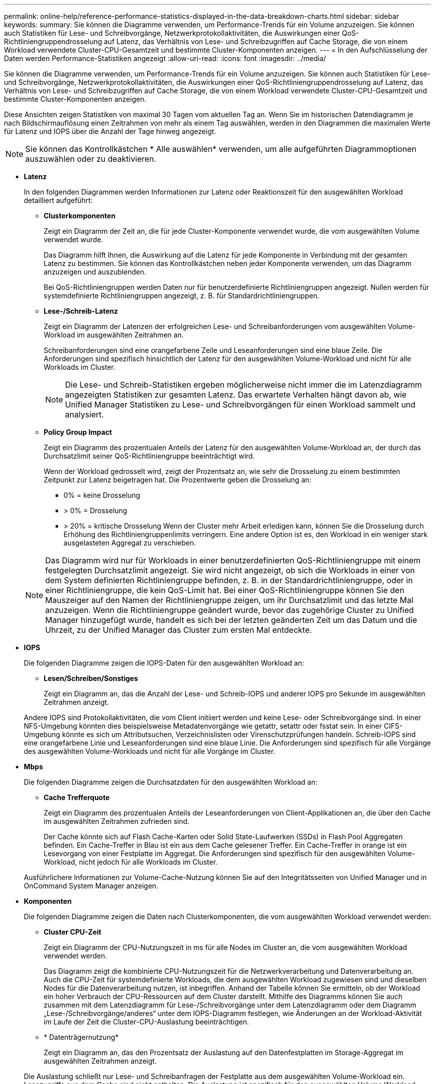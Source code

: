 ---
permalink: online-help/reference-performance-statistics-displayed-in-the-data-breakdown-charts.html 
sidebar: sidebar 
keywords:  
summary: Sie können die Diagramme verwenden, um Performance-Trends für ein Volume anzuzeigen. Sie können auch Statistiken für Lese- und Schreibvorgänge, Netzwerkprotokollaktivitäten, die Auswirkungen einer QoS-Richtliniengruppendrosselung auf Latenz, das Verhältnis von Lese- und Schreibzugriffen auf Cache Storage, die von einem Workload verwendete Cluster-CPU-Gesamtzeit und bestimmte Cluster-Komponenten anzeigen. 
---
= In den Aufschlüsselung der Daten werden Performance-Statistiken angezeigt
:allow-uri-read: 
:icons: font
:imagesdir: ../media/


[role="lead"]
Sie können die Diagramme verwenden, um Performance-Trends für ein Volume anzuzeigen. Sie können auch Statistiken für Lese- und Schreibvorgänge, Netzwerkprotokollaktivitäten, die Auswirkungen einer QoS-Richtliniengruppendrosselung auf Latenz, das Verhältnis von Lese- und Schreibzugriffen auf Cache Storage, die von einem Workload verwendete Cluster-CPU-Gesamtzeit und bestimmte Cluster-Komponenten anzeigen.

Diese Ansichten zeigen Statistiken von maximal 30 Tagen vom aktuellen Tag an. Wenn Sie im historischen Datendiagramm je nach Bildschirmauflösung einen Zeitrahmen von mehr als einem Tag auswählen, werden in den Diagrammen die maximalen Werte für Latenz und IOPS über die Anzahl der Tage hinweg angezeigt.

[NOTE]
====
Sie können das Kontrollkästchen * Alle auswählen* verwenden, um alle aufgeführten Diagrammoptionen auszuwählen oder zu deaktivieren.

====
* *Latenz*
+
In den folgenden Diagrammen werden Informationen zur Latenz oder Reaktionszeit für den ausgewählten Workload detailliert aufgeführt:

+
** *Clusterkomponenten*
+
Zeigt ein Diagramm der Zeit an, die für jede Cluster-Komponente verwendet wurde, die vom ausgewählten Volume verwendet wurde.

+
Das Diagramm hilft Ihnen, die Auswirkung auf die Latenz für jede Komponente in Verbindung mit der gesamten Latenz zu bestimmen. Sie können das Kontrollkästchen neben jeder Komponente verwenden, um das Diagramm anzuzeigen und auszublenden.

+
Bei QoS-Richtliniengruppen werden Daten nur für benutzerdefinierte Richtliniengruppen angezeigt. Nullen werden für systemdefinierte Richtliniengruppen angezeigt, z. B. für Standardrichtliniengruppen.

** *Lese-/Schreib-Latenz*
+
Zeigt ein Diagramm der Latenzen der erfolgreichen Lese- und Schreibanforderungen vom ausgewählten Volume-Workload im ausgewählten Zeitrahmen an.

+
Schreibanforderungen sind eine orangefarbene Zeile und Leseanforderungen sind eine blaue Zeile. Die Anforderungen sind spezifisch hinsichtlich der Latenz für den ausgewählten Volume-Workload und nicht für alle Workloads im Cluster.

+
[NOTE]
====
Die Lese- und Schreib-Statistiken ergeben möglicherweise nicht immer die im Latenzdiagramm angezeigten Statistiken zur gesamten Latenz. Das erwartete Verhalten hängt davon ab, wie Unified Manager Statistiken zu Lese- und Schreibvorgängen für einen Workload sammelt und analysiert.

====
** *Policy Group Impact*
+
Zeigt ein Diagramm des prozentualen Anteils der Latenz für den ausgewählten Volume-Workload an, der durch das Durchsatzlimit seiner QoS-Richtliniengruppe beeinträchtigt wird.

+
Wenn der Workload gedrosselt wird, zeigt der Prozentsatz an, wie sehr die Drosselung zu einem bestimmten Zeitpunkt zur Latenz beigetragen hat. Die Prozentwerte geben die Drosselung an:

+
*** 0% = keine Drosselung
*** > 0% = Drosselung
*** > 20% = kritische Drosselung Wenn der Cluster mehr Arbeit erledigen kann, können Sie die Drosselung durch Erhöhung des Richtliniengruppenlimits verringern. Eine andere Option ist es, den Workload in ein weniger stark ausgelasteten Aggregat zu verschieben.




+
[NOTE]
====
Das Diagramm wird nur für Workloads in einer benutzerdefinierten QoS-Richtliniengruppe mit einem festgelegten Durchsatzlimit angezeigt. Sie wird nicht angezeigt, ob sich die Workloads in einer von dem System definierten Richtliniengruppe befinden, z. B. in der Standardrichtliniengruppe, oder in einer Richtliniengruppe, die kein QoS-Limit hat. Bei einer QoS-Richtliniengruppe können Sie den Mauszeiger auf den Namen der Richtliniengruppe zeigen, um ihr Durchsatzlimit und das letzte Mal anzuzeigen. Wenn die Richtliniengruppe geändert wurde, bevor das zugehörige Cluster zu Unified Manager hinzugefügt wurde, handelt es sich bei der letzten geänderten Zeit um das Datum und die Uhrzeit, zu der Unified Manager das Cluster zum ersten Mal entdeckte.

====
* *IOPS*
+
Die folgenden Diagramme zeigen die IOPS-Daten für den ausgewählten Workload an:

+
** *Lesen/Schreiben/Sonstiges*
+
Zeigt ein Diagramm an, das die Anzahl der Lese- und Schreib-IOPS und anderer IOPS pro Sekunde im ausgewählten Zeitrahmen anzeigt.

+
Andere IOPS sind Protokollaktivitäten, die vom Client initiiert werden und keine Lese- oder Schreibvorgänge sind. In einer NFS-Umgebung könnten dies beispielsweise Metadatenvorgänge wie getattr, setattr oder fsstat sein. In einer CIFS-Umgebung könnte es sich um Attributsuchen, Verzeichnislisten oder Virenschutzprüfungen handeln. Schreib-IOPS sind eine orangefarbene Linie und Leseanforderungen sind eine blaue Linie. Die Anforderungen sind spezifisch für alle Vorgänge des ausgewählten Volume-Workloads und nicht für alle Vorgänge im Cluster.



* *Mbps*
+
Die folgenden Diagramme zeigen die Durchsatzdaten für den ausgewählten Workload an:

+
** *Cache Trefferquote*
+
Zeigt ein Diagramm des prozentualen Anteils der Leseanforderungen von Client-Applikationen an, die über den Cache im ausgewählten Zeitrahmen zufrieden sind.

+
Der Cache könnte sich auf Flash Cache-Karten oder Solid State-Laufwerken (SSDs) in Flash Pool Aggregaten befinden. Ein Cache-Treffer in Blau ist ein aus dem Cache gelesener Treffer. Ein Cache-Treffer in orange ist ein Lesevorgang von einer Festplatte im Aggregat. Die Anforderungen sind spezifisch für den ausgewählten Volume-Workload, nicht jedoch für alle Workloads im Cluster.

+
Ausführlichere Informationen zur Volume-Cache-Nutzung können Sie auf den Integritätsseiten von Unified Manager und in OnCommand System Manager anzeigen.



* *Komponenten*
+
Die folgenden Diagramme zeigen die Daten nach Clusterkomponenten, die vom ausgewählten Workload verwendet werden:

+
** *Cluster CPU-Zeit*
+
Zeigt ein Diagramm der CPU-Nutzungszeit in ms für alle Nodes im Cluster an, die vom ausgewählten Workload verwendet werden.

+
Das Diagramm zeigt die kombinierte CPU-Nutzungszeit für die Netzwerkverarbeitung und Datenverarbeitung an. Auch die CPU-Zeit für systemdefinierte Workloads, die dem ausgewählten Workload zugewiesen sind und dieselben Nodes für die Datenverarbeitung nutzen, ist inbegriffen. Anhand der Tabelle können Sie ermitteln, ob der Workload ein hoher Verbrauch der CPU-Ressourcen auf dem Cluster darstellt. Mithilfe des Diagramms können Sie auch zusammen mit dem Latenzdiagramm für Lese-/Schreibvorgänge unter dem Latenzdiagramm oder dem Diagramm „Lese-/Schreibvorgänge/anderes“ unter dem IOPS-Diagramm festlegen, wie Änderungen an der Workload-Aktivität im Laufe der Zeit die Cluster-CPU-Auslastung beeinträchtigen.

** * Datenträgernutzung*
+
Zeigt ein Diagramm an, das den Prozentsatz der Auslastung auf den Datenfestplatten im Storage-Aggregat im ausgewählten Zeitrahmen anzeigt.

+
Die Auslastung schließt nur Lese- und Schreibanfragen der Festplatte aus dem ausgewählten Volume-Workload ein. Lesezugriffe aus dem Cache sind nicht enthalten. Die Auslastung ist spezifisch für den ausgewählten Volume Workload, nicht für alle Workloads auf den Festplatten. Wenn ein überwachtes Volume an einer Volume-Verschiebung beteiligt ist, beziehen sich die Auslastungswerte in diesem Diagramm auf das Zielaggregat, zu dem das Volume verschoben wurde.




